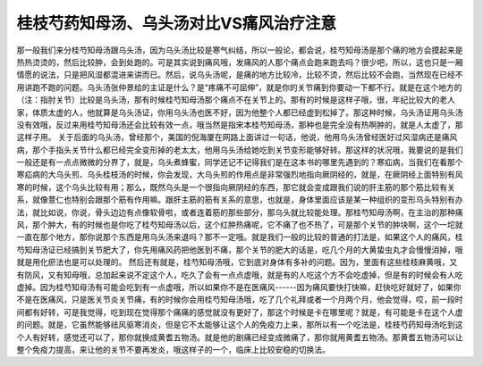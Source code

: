桂枝芍药知母汤、乌头汤对比VS痛风治疗注意
======================================

那一般我们来分桂芍知母汤跟乌头汤，因为乌头汤比较是寒气纠结，所以一般论，都会说，桂芍知母汤是那个痛的地方会摸起来是热热烫烫的，然后比较肿，会到处跑的。可是其实说到痛风哦，发痛风的人那个痛点会跑来跑去吗？很少吧，所以，这也只是一厢情愿的说法，只是把风湿都混进来讲而已。然后，说乌头汤呢，是痛的地方比较冷，比较不烫，然后比较不会跑，当然现在已经不用讲跑不跑的问题。乌头汤张仲景给的主证是什么？是“疼痛不可屈伸”，就是你的关节痛到你要动一下都不行。就是在这个地方的（注：指肘关节）比较是乌头汤，那有时候桂芍知母汤那个痛点不在关节上的。那有的时候是这样子哦，很，年纪比较大的老人家，体质太虚的人，他就算是乌头汤证，你用乌头汤也医不好，因为他整个人都已经虚到松掉了。那这种时候，乌头汤证用乌头汤没有效哦，反过来用桂芍知母汤还会比较有效一点，哦当然是指宋本桂芍知母汤，那种也是完全没有热啊肿的，就是人太虚了，那这样子用。
关于后面的乌头汤，曾经那个，美国的倪海厦在网路上面讲过一句话，他说，他用乌头汤曾经医好过风湿病还是痛风病，那个手指头关节什么都已经完全变形掉的老太太，他用乌头汤给她吃到关节变形能够好转。那这样的状况哦，我要说的是我们一般还是有一点点微微的分界了，就是，乌头煮蜂蜜，同学还记不记得我们是在这本书的哪里先遇到的？寒疝病，当我们在看那个寒疝病的大乌头煎、乌头桂枝汤的时候，你会发现，大乌头煎的作用点是非常强烈地指向厥阴经的，就是，在厥阴经上面特别有风寒的时候，这个乌头比较有用；那么，既然乌头是一个很指向厥阴经的东西，那它就会变成跟我们说的肝主筋的那个筋比较有关系，就像薏仁也特别会跟那个筋有作用嘛。跟肝主筋的筋有关系的意思，也就是，身体里面应该是某一种组织的变形乌头特别有办法，就比如说，你说，骨头边边有点像软骨啦，或者连着筋的那些部分，那乌头就比较能处理。那桂芍知母汤啊，在主治的那种痛风，那个肿大，有的时候也是你吃了桂芍知母汤以后，这个红肿热痛呢，它不痛了也不热了，可是那个关节的肿块啊，这个一坨就一直在那个地方，那你说那个东西是用乌头汤来退吗？那不一定哦。就是我们一般的比较的普通的打法是，如果这个人的痛风，桂芍知母汤证已经搞到关节肥大了，你先用痛风药把他医到不痛，那个关节的肥大的话是，吃几个月的大黄蛰虫丸才会慢慢消掉，哦就是用化瘀法也是可以处理的。
然后还有就是，桂芍知母汤哦，它到底对身体有多补的问题。因为，里面有这些桂枝麻黄哦，又有防风，又有知母哦，总加起来说不定这个人，吃久了会有一点点虚哦，就是有的人吃这个方不会吃虚掉，但是有的时候会有人吃虚掉。因为桂芍知母汤有可能会吃到有一点虚哦，所以如果你不是在医痛风------因为痛风要快打快嘛，赶快吃好就好了，如果你不是在医痛风，只是医关节炎关节痛，有的时候你会用桂芍知母汤哦，吃了几个礼拜或者一个月两个月，他会觉得，哎，前一段时间都有好转，可是我觉得，吃到现在觉得那个痛痛的感觉就没有更好了，那这个时候是卡在哪里呢？就是，有可能是卡在这个人虚的问题。就是，它虽然能够祛风驱寒消炎，但是它不太能够让这个人的免疫力上来，那所以有一个吃法是，桂枝芍药知母汤吃到这个人有好转，感觉还可以了，那你就换成黄耆五物汤。就是他的剧痛已经变成微痛了，那你就用黄耆五物汤。那黄耆五物汤可以让整个免疫力提高，来让他的关节不要再发炎，哦这样子的一个，临床上比较安稳的切换法。
